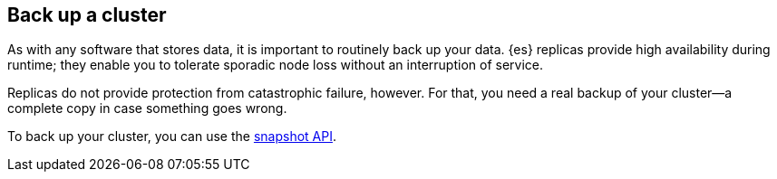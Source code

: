 [[backup-cluster]]
== Back up a cluster

As with any software that stores data, it is important to routinely back up your
data. {es} replicas provide high availability during runtime; they enable you to
tolerate sporadic node loss without an interruption of service.

Replicas do not provide protection from catastrophic failure, however. For that,
you need a real backup of your cluster—a complete copy in case something goes
wrong.

To back up your cluster, you can use the <<modules-snapshots,snapshot API>>.